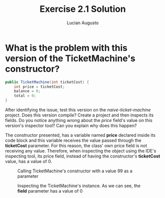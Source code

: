#+TITLE: Exercise 2.1 Solution
#+AUTHOR: Lucian Augusto

* What is the problem with this version of the TicketMachine's constructor?

#+BEGIN_SRC java
public TicketMachine(int ticketCost) {
    int price = ticketCost;
    balance = 0;
    total = 0;
}
#+END_SRC

After identifying the issue, test this version on the /naive-ticket-machine/
project. Does this version compile? Create a project and then inspects its
fields. Do you notice anything wrong about the /price/ field's value on this
version's inspector tool? Can you explain why does this happen?

The constructor presented, has a variable named *price* declared inside its
code block and this variable receives the value passed through the *ticketCost*
parameter. For this reason, the class' own price field is not receiving any
value. Therefore, when inspecting the object using the IDE's inspecting tool,
its price field, instead of having the constructor's *ticketCost* value, has
a value of $0$.

#+CAPTION: Calling TicketMachine's constructor with a value $99$ as a parameter
#+NAME: e21Const
[[./images/e21Const.png]]

#+CAPTION: Inspecting the TicketMachine's instance. As we can see, the *field* parameter has a value of $0$
#+NAME: e21Inspector
[[./images/e21Inspector.png]]
